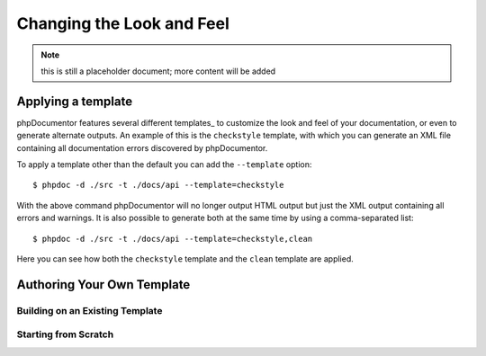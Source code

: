 Changing the Look and Feel
==========================

.. note:: this is still a placeholder document; more content will be added

Applying a template
-------------------

phpDocumentor features several different templates_ to customize the look and feel of your documentation, or even to
generate alternate outputs. An example of this is the ``checkstyle`` template, with which you can generate an XML file
containing all documentation errors discovered by phpDocumentor.

To apply a template other than the default you can add the ``--template`` option::

    $ phpdoc -d ./src -t ./docs/api --template=checkstyle

With the above command phpDocumentor will no longer output HTML output but just the XML output containing all errors
and warnings. It is also possible to generate both at the same time by using a comma-separated list::

    $ phpdoc -d ./src -t ./docs/api --template=checkstyle,clean

Here you can see how both the ``checkstyle`` template and the ``clean`` template are applied.


Authoring Your Own Template
---------------------------

Building on an Existing Template
~~~~~~~~~~~~~~~~~~~~~~~~~~~~~~~~

Starting from Scratch
~~~~~~~~~~~~~~~~~~~~~

